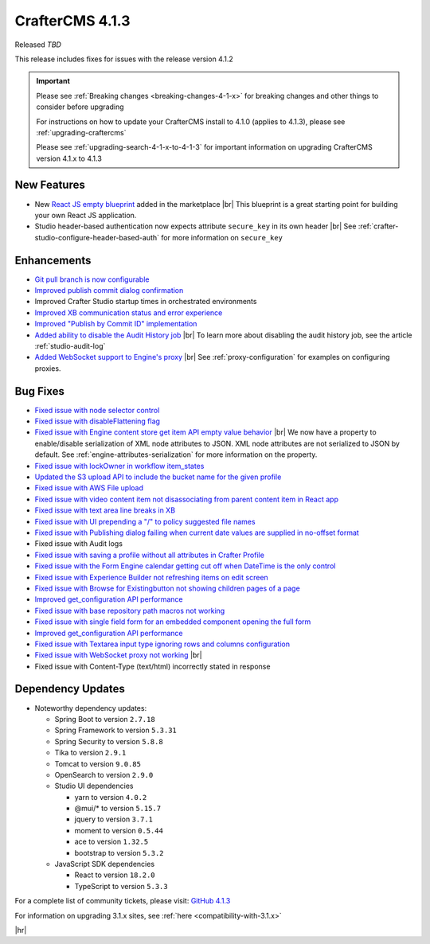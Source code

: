 .. index:: CrafterCMS 4.1.3 Release Notes

----------------
CrafterCMS 4.1.3
----------------

Released *TBD*

This release includes fixes for issues with the release version 4.1.2

.. important::

    Please see :ref:`Breaking changes <breaking-changes-4-1-x>` for breaking changes and other
    things to consider before upgrading

    For instructions on how to update your CrafterCMS install to 4.1.0 (applies to 4.1.3),
    please see :ref:`upgrading-craftercms`

    Please see :ref:`upgrading-search-4-1-x-to-4-1-3` for important information on upgrading CrafterCMS version 4.1.x to 4.1.3

^^^^^^^^^^^^
New Features
^^^^^^^^^^^^
* New `React JS empty blueprint <https://github.com/craftercms/react-blueprint>`__ added in the marketplace |br|
  This blueprint is a great starting point for building your own React JS application.

* Studio header-based authentication now expects attribute ``secure_key`` in its own header |br|
  See :ref:`crafter-studio-configure-header-based-auth` for more information on ``secure_key``

^^^^^^^^^^^^
Enhancements
^^^^^^^^^^^^
* `Git pull branch is now configurable <https://github.com/craftercms/craftercms/issues/6445>`__

* `Improved publish commit dialog confirmation <https://github.com/craftercms/craftercms/issues/6431>`__

* Improved Crafter Studio startup times in orchestrated environments

* `Improved XB communication status and error experience <https://github.com/craftercms/craftercms/issues/6390>`__

* `Improved "Publish by Commit ID" implementation <https://github.com/craftercms/craftercms/issues/6326>`__

* `Added ability to disable the Audit History job <https://github.com/craftercms/craftercms/issues/6294>`__ |br|
  To learn more about disabling the audit history job, see the article :ref:`studio-audit-log`

* `Added WebSocket support to Engine's proxy <https://github.com/craftercms/craftercms/issues/6292>`__ |br|
  See :ref:`proxy-configuration` for examples on configuring proxies.

^^^^^^^^^
Bug Fixes
^^^^^^^^^
* `Fixed issue with node selector control <https://github.com/craftercms/craftercms/issues/6533>`__

* `Fixed issue with  disableFlattening flag <https://github.com/craftercms/craftercms/issues/6532>`__

* `Fixed issue with Engine content store get item API empty value behavior <https://github.com/craftercms/craftercms/issues/6526>`__ |br|
  We now have a property to enable/disable serialization of XML node attributes to JSON. XML node attributes are not
  serialized to JSON by default. See :ref:`engine-attributes-serialization` for more information on the property.

* `Fixed issue with lockOwner in workflow item_states <https://github.com/craftercms/craftercms/issues/6477>`__

* `Updated the S3 upload API to include the bucket name for the given profile <https://github.com/craftercms/craftercms/issues/6467>`__

* `Fixed issue with AWS File upload <https://github.com/craftercms/craftercms/issues/6453>`__

* `Fixed issue with video content item not disassociating from parent content item in React app <https://github.com/craftercms/craftercms/issues/6433>`__

* `Fixed issue with text area line breaks in XB <https://github.com/craftercms/craftercms/issues/6432>`__

* `Fixed issue with UI prepending a "/" to policy suggested file names <https://github.com/craftercms/craftercms/issues/6429>`__

* `Fixed issue with Publishing dialog failing when current date values are supplied in no-offset format <https://github.com/craftercms/craftercms/issues/6412>`__

* Fixed issue with Audit logs

* `Fixed issue with saving a profile without all attributes in Crafter Profile <https://github.com/craftercms/craftercms/issues/6374>`__

* `Fixed issue with the Form Engine calendar getting cut off when DateTime is the only control <https://github.com/craftercms/craftercms/issues/6368>`__

* `Fixed issue with Experience Builder not refreshing items on edit screen <https://github.com/craftercms/craftercms/issues/6361>`__

* `Fixed issue with \Browse for Existing\ button not showing children pages of a page <https://github.com/craftercms/craftercms/issues/6322>`__

* `Improved get_configuration API performance <https://github.com/craftercms/craftercms/issues/6306>`__

* `Fixed issue with base repository path macros not working <https://github.com/craftercms/craftercms/issues/6305>`__

* `Fixed issue with single field form for an embedded component opening the full form <https://github.com/craftercms/craftercms/issues/6293>`__

* `Improved get_configuration API performance <https://github.com/craftercms/craftercms/issues/6265>`__

* `Fixed issue with Textarea input type ignoring rows and columns configuration <https://github.com/craftercms/craftercms/issues/6259>`__

* `Fixed issue with WebSocket proxy not working <https://github.com/craftercms/craftercms/issues/6174>`__ |br|

* Fixed issue with Content-Type (text/html) incorrectly stated in response

^^^^^^^^^^^^^^^^^^
Dependency Updates
^^^^^^^^^^^^^^^^^^
* Noteworthy dependency updates:

  - Spring Boot to version ``2.7.18``
  - Spring Framework to version ``5.3.31``
  - Spring Security to version ``5.8.8``
  - Tika to version ``2.9.1``
  - Tomcat to version ``9.0.85``
  - OpenSearch to version ``2.9.0``
  - Studio UI dependencies

    - yarn to version ``4.0.2``
    - @mui/* to version ``5.15.7``
    - jquery to version ``3.7.1``
    - moment to version ``0.5.44``
    - ace to version ``1.32.5``
    - bootstrap to version ``5.3.2``
  - JavaScript SDK dependencies

    - React to version ``18.2.0``
    - TypeScript to version ``5.3.3``


For a complete list of community tickets, please visit: `GitHub 4.1.3 <https://github.com/orgs/craftercms/projects/9/views/1>`__

For information on upgrading 3.1.x sites, see :ref:`here <compatibility-with-3.1.x>`

|hr|
